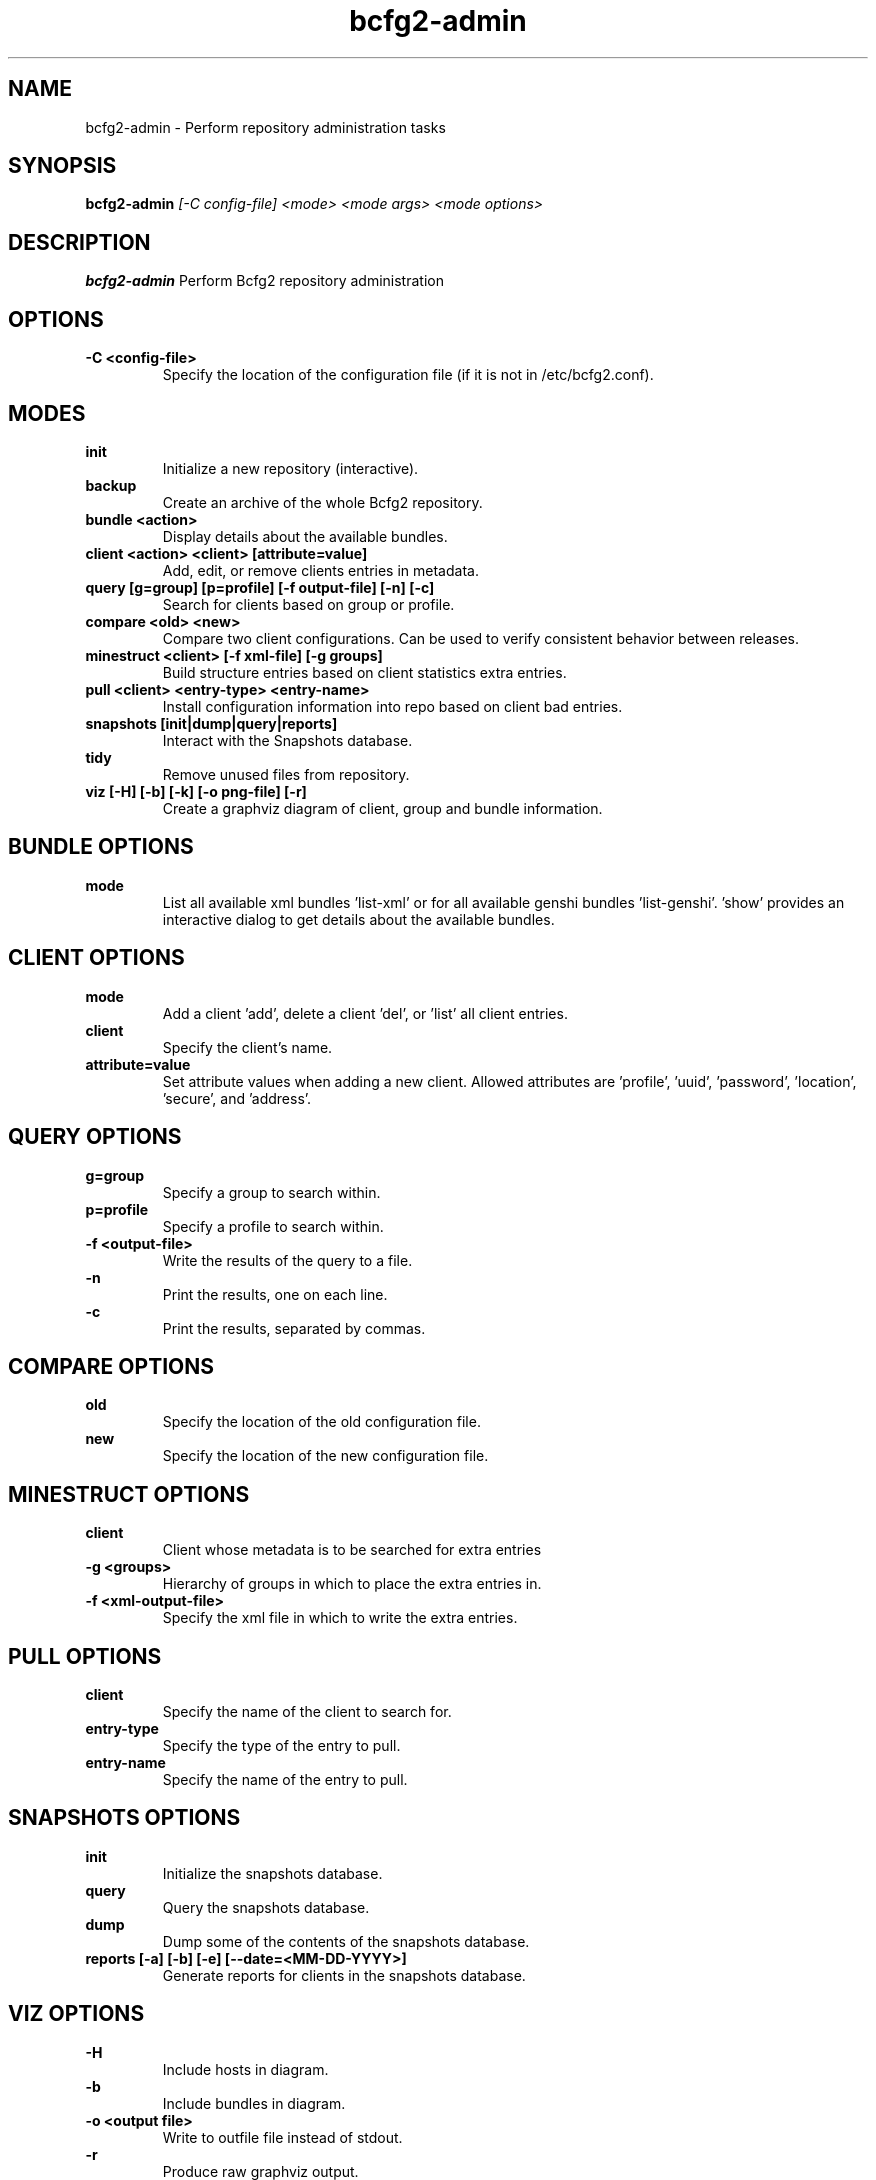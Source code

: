 .TH "bcfg2-admin" 8
.SH NAME
bcfg2-admin \- Perform repository administration tasks
.SH SYNOPSIS
.B bcfg2-admin
.I [-C config-file]
.I <mode>
.I <mode args>
.I <mode options>
.SH DESCRIPTION
.PP
.B bcfg2-admin
Perform Bcfg2 repository administration
.SH OPTIONS
.PP
.B \-C <config-file>
.RS
Specify the location of the configuration file (if it is not in
/etc/bcfg2.conf).
.RE
.SH MODES
.PP 
.B init
.RS
Initialize a new repository (interactive).
.RE
.B backup
.RS
Create an archive of the whole Bcfg2 repository.
.RE
.B bundle <action>
.RS
Display details about the available bundles.
.RE
.B client <action> <client> [attribute=value]
.RS
Add, edit, or remove clients entries in metadata.
.RE
.B query [g=group] [p=profile] [-f output-file] [-n] [-c]
.RS
Search for clients based on group or profile.
.RE
.B compare <old> <new>
.RS
Compare two client configurations. Can be used to verify consistent
behavior between releases.
.RE
.B minestruct <client> [-f xml-file] [-g groups]
.RS
Build structure entries based on client statistics extra entries.
.RE
.B pull <client> <entry-type> <entry-name>
.RS
Install configuration information into repo based on client bad
entries.
.RE
.B snapshots [init|dump|query|reports]
.RS
Interact with the Snapshots database.
.RE
.B tidy
.RS
Remove unused files from repository.
.RE
.B viz [-H] [-b] [-k] [-o png-file] [-r]
.RS
Create a graphviz diagram of client, group and bundle information.
.RE
.SH BUNDLE OPTIONS
.PP
.B mode
.RS
List all available xml bundles 'list-xml' or for all available genshi
bundles 'list-genshi'. 'show' provides an interactive dialog to get 
details about the available bundles.
.RE
.SH CLIENT OPTIONS
.PP
.B mode
.RS
Add a client 'add', delete a client 'del', or 'list' all client entries.
.RE
.B client
.RS
Specify the client's name.
.RE
.B attribute=value
.RS
Set attribute values when adding a new client. Allowed attributes
are 'profile', 'uuid', 'password', 'location', 'secure', and 'address'.
.RE
.SH QUERY OPTIONS
.PP
.B g=group
.RS
Specify a group to search within.
.RE
.B p=profile
.RS
Specify a profile to search within.
.RE
.B \-f <output-file>
.RS
Write the results of the query to a file.
.RE
.B \-n
.RS
Print the results, one on each line.
.RE
.B \-c
.RS
Print the results, separated by commas.
.RE
.SH COMPARE OPTIONS
.PP
.B old
.RS
Specify the location of the old configuration file.
.RE
.B new
.RS
Specify the location of the new configuration file.
.RE
.SH MINESTRUCT OPTIONS
.PP
.B client
.RS
Client whose metadata is to be searched for extra entries
.RE
.B \-g <groups>
.RS
Hierarchy of groups in which to place the extra entries in.
.RE
.B \-f <xml-output-file>
.RS
Specify the xml file in which to write the extra entries.
.RE
.SH PULL OPTIONS
.PP
.B client
.RS
Specify the name of the client to search for.
.RE
.B entry-type
.RS
Specify the type of the entry to pull.
.RE
.B entry-name
.RS
Specify the name of the entry to pull.
.RE
.SH SNAPSHOTS OPTIONS
.PP
.B init
.RS
Initialize the snapshots database.
.RE
.B query
.RS
Query the snapshots database.
.RE
.B dump
.RS
Dump some of the contents of the snapshots database.
.RE
.B reports [-a] [-b] [-e] [--date=<MM-DD-YYYY>]
.RS
Generate reports for clients in the snapshots database.
.RE
.SH VIZ OPTIONS
.PP
.B \-H
.RS
Include hosts in diagram.
.RE
.B \-b
.RS
Include bundles in diagram.
.RE
.B \-o <output file>
.RS
Write to outfile file instead of stdout.
.RE
.B \-r
.RS
Produce raw graphviz output.
.RE
.B \-k
.RS
Add a shape/color key.
.RE

